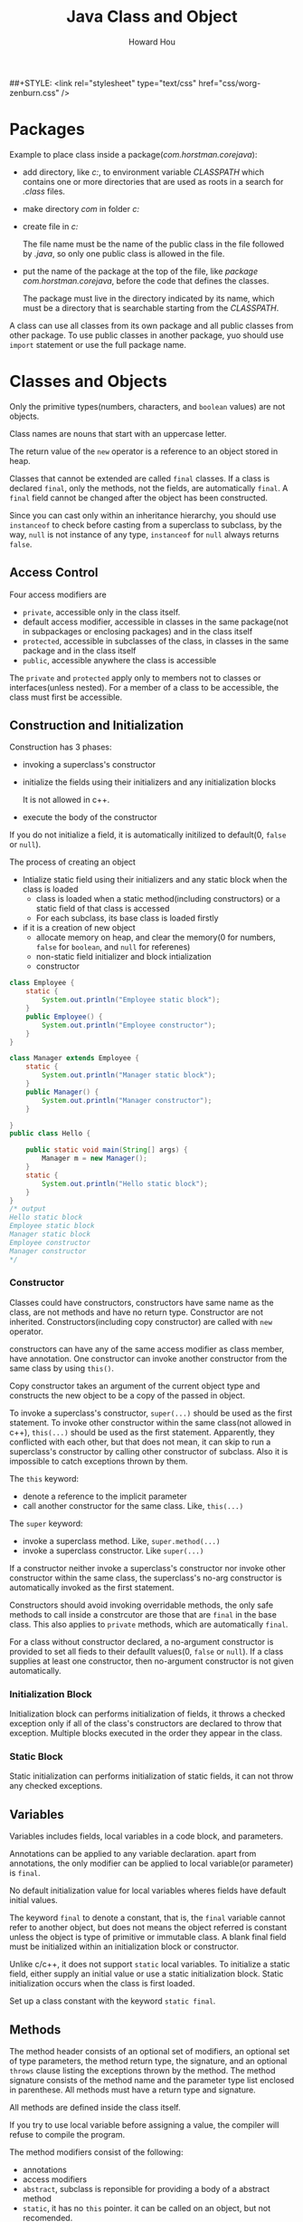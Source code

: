 #+HTML_HEAD: <link rel="stylesheet" type="text/css" href="css/norang.css" />
##+STYLE: <link rel="stylesheet" type="text/css" href="css/worg-zenburn.css" />
#+OPTIONS: email:t
#+LINK_HOME: ../public_html/sitemap.html
#+TITLE: Java Class and Object
#+AUTHOR: Howard Hou
#+EMAIL: howard.hou@ericsson.com

* Packages
Example to place class inside a package(/com.horstman.corejava/):
- add directory, like /c:\classdir/, to environment variable /CLASSPATH/ which contains one or more 
 directories that are used as roots in a search for /.class/ files.
- make directory /com\horstman\corejava/ in folder /c:\classdir/
- create file in /c:\classdir\com\horstman\corejava/
 
  The file name must be the name of the public class in the file followed by /.java/, 
  so only one public class is allowed in the file.
- put the name of the package at the top of the file, like /package com.horstman.corejava/, before the code that defines the classes.
 
 The package must live in the directory indicated by its name, which must be a directory that is searchable starting 
 from the /CLASSPATH/.

A class can use all classes from its own package and all public classes from other package. To use public classes 
in another package, yuo should use =import= statement or use the full package name.

* Classes and Objects
Only the primitive types(numbers, characters, and =boolean= values) are not objects.

Class names are nouns that start with an uppercase letter. 

The return value of the =new= operator is a reference to an object stored in heap.

Classes that cannot be extended are called =final= classes. If a class is declared =final=, only the methods, not the 
fields, are automatically =final=. A =final= field cannot be changed after the object has been constructed.

Since you can cast only within an inheritance hierarchy, you should use =instanceof= to check before casting from 
a superclass to subclass, by the way, =null= is not instance of any type, =instanceof= for =null= always returns =false=.
** Access Control
Four access modifiers are
- =private=, accessible only in the class itself.
- default access modifier, accessible in classes in the same package(not in subpackages or enclosing packages) and in the class itself
- =protected=, accessible in subclasses of the class, in classes in the same package and in the class itself
- =public=, accessible anywhere the class is accessible
The =private= and =protected= apply only to members not to classes or interfaces(unless nested). For a member of 
a class to be accessible, the class must first be accessible.
** Construction and Initialization
Construction has 3 phases:
- invoking a superclass's constructor
- initialize the fields using their initializers and any initialization blocks
 
 It is not allowed in c++.
- execute the body of the constructor

If you do not initialize a field, it is automatically initilized to default(0, =false= or =null=).

The process of creating an object
- Intialize static field using their initializers and any static block when the class is loaded
 - class is loaded when a static method(including constructors) or a static field of that class is accessed
 - For each subclass, its base class is loaded firstly
- if it is a creation of new object
 - allocate memory on heap, and clear the memory(0 for numbers, =false= for =boolean=, and =null= for referenes)
 - non-static field initializer and block intialization
 - constructor

#+begin_src java
class Employee {
	static {
		System.out.println("Employee static block");
	}
    public Employee() {
		System.out.println("Employee constructor");
    }
}

class Manager extends Employee {
	static {
		System.out.println("Manager static block");
	}
    public Manager() {
		System.out.println("Manager constructor");
    }
	
}
public class Hello {
	
	public static void main(String[] args) {
		Manager m = new Manager();
	}
	static {
		System.out.println("Hello static block");
	}
}
/* output
Hello static block
Employee static block
Manager static block
Employee constructor
Manager constructor
*/
#+end_src
*** Constructor
Classes could have constructors, constructors have same name as the class, are not methods and have no return type.
Constructor are not inherited. Constructors(including copy constructor) are called with =new= operator.

constructors can have any of the same access modifier as class member, have annotation.
One constructor can invoke another constructor from the same class by using =this()=. 

Copy constructor takes an argument of the current object type and constructs the new object to be a copy of the passed 
in object.

To invoke a superclass's constructor, =super(...)= should be used as the first statement.
To invoke other constructor within the same class(not allowed in c++), =this(...)= should be used as the first statement.
Apparently, they conflicted with each other, but that does not mean, it can skip to run a superclass's 
constructor by calling other constructor of subclass.
Also it is impossible to catch exceptions thrown by them.

The =this= keyword:
- denote a reference to the implicit parameter
- call another constructor for the same class. Like, =this(...)=
The =super= keyword:
- invoke a superclass method. Like, =super.method(...)=
- invoke a superclass constructor. Like =super(...)=

If a constructor neither invoke a superclass's constructor nor invoke other constructor within the same class, 
the superclass's no-arg constructor is automatically invoked as the first statement. 

Constructors should avoid invoking overridable methods, the only safe methods to call inside a constrcutor are 
those that are =final= in the base class. This also applies to =private= methods, which are automatically =final=.

For a class without constructor declared, a no-argument constructor is provided to set all fieds to their defaullt 
values(0, =false= or =null=). If a class supplies at least one constructor, then no-argument constructor is not 
given automatically.
*** Initialization Block
Initialization block can performs initialization of fields, it throws a checked exception only if all of the class's 
constructors are declared to throw that exception. Multiple blocks executed in the order they appear in the class.

*** Static Block
Static initialization can performs initialization of static fields, it can not throw any checked exceptions.

** Variables
Variables includes fields, local variables in a code block, and parameters. 

Annotations can be applied to any variable declaration. apart from annotations, the only modifier can be applied 
to local variable(or parameter) is =final=.

No default initialization value for local variables wheres fields have default initial values.

The keyword =final= to denote a constant, that is, the =final= variable cannot refer to another object, but does 
not means the object referred is constant unless the object is type of primitive or immutable class.
A blank final field must be initialized within an initialization block or constructor. 
 
Unlike c/c++, it does not support =static= local variables. To initialize a static field, either supply an initial 
value or use a static initialization block. Static initialization occurs when the class is first loaded.

Set up a class constant with the keyword =static final=. 
** Methods
The method header consists of an optional set of modifiers, an optional set of type parameters, the method return 
type, the signature, and an optional =throws= clause listing the exceptions thrown by the method. The method signature 
consists of the method name and the parameter type list enclosed in parenthese. All methods must have a return type and signature.

All methods are defined inside the class itself.

If you try to use local variable before assigning a value, the compiler will refuse to compile the program.

The method modifiers consist of the following:
- annotations
- access modifiers
- =abstract=, subclass is reponsible for providing a body of a abstract method
- =static=, it has no =this= pointer. it can be called on an object, but not recomended.
- =final=
 - For instance methods, it means the method cannot be overridden in a subclass
 - For static methods, it means the method can be hidden
- =synchronized=, related to the control of cocurrent threads
- =native=
- =strict=
An abstract method cannot be =static=, =final=, =synchronized=, or =strict=. A native method cannot be strict.

The last parameter of a method can be declared as a sequence of parameters of a given type, that is called /varargs/. 
For example, =String ...= is a sequence of zero or more =String= objects. Whenever a /varargs/ is declared, one may 
either pass a list of arguments to be implicitly packed into an array, or explicitly pass the array directly.

All parameters to methods are passed "by value".

It can declare method parameters to be =final=, meaning that the value of the parameter will not change while the 
method is executing.

Each class can have a =main= method for convinience to test the class. 
The =main= method must be =public static void main(String[])=. 
When running a program, the system locates and runs the =main= method of the program, not all =main= methods 
in the involved classes. 

Like c++, a method can access the private features of any object of its class.

*** overloading methods
If a Java base class has a method name that is overloaded several times, redefining that method name in the 
derived class will not hide any of the base-classs versions(unlike C++). Thus overloading in Java works regardless 
of whether the method was defined at this level or in a base class.

A fixed-argument method will always be selected over a varargs method. for varargs methods, a sequence parameter 
=T ...= is treated as being a parameter of type =T[]= for overloading purpose. if 2 signature differ only 
because one declares a sequence and the other an array, then a compile error occurs.

Even differences in the ordering of arguments are sufficient to distinguish two methods.

The signature does not include the return type or the list of thrown exception, and you cannot overload methods based on these factors.

- find all the methods that have the same name, but different signature
 - the match is attempted without performing any boxing conversions, and without considering the possibility of a 
  variable number of arguments, but considering casting of class type and primitive.
 - if no matches have been found, match is attempted again, but considering boxing conversions.
 - if no matches have been found, the match is attempted again, but considering variable number of auguments.
- find the best match
 - if any method in the set has parameter types that are all assignable to the corresponding parameters of any other 
  method in the set, then other method is removed from the set because it is a less specific method.
 - if all remaining methods have the same signature then
   - if all are abstract, then one is chosen arbitrarily.
   - if only one is not abstract, then it is chosen.
   - otherwise, the invocation is ambiguous and invalid.

Once a method has been selected, the method determines the expected return type and possible checked exceptions, 
if they are not acceptable, then you will get a compile error.

*** Native Method
Native methods can be invoked from java but is written in a "native" language, usually c/c++. 

They can be overloaded, overridden, =final=, =static=, =synchronized=, =public=, =protected=, or =private=.

They can be implemented using API provided by the people who wrote the virtual machine.

** Inheritance
All inheritance in Java is public inheritance.

For overriding a method of superclass object, the signature must be identical but the return type can vary in a 
particular way. if the return type is a reference type, then the overriding method can declare a return type that 
is subtype of that declared by the superclass method. if the return type is primitive type, then the return type of 
the overriding method must be identical to that of the superclass method.

For overriding in a varargs method, a sequence parameter of type =T...= is treated as the same as =T[]=.

The overriding method is also allowed to change method modifiers. the =synchronized=, =native=, and =strictfp= can 
be freely varied. the overriding method can be =final= while the superclass method overridden can not be. The overriding method can 
be =abstract= even though the superclass method was not. An instance method cannot have the same signature as an 
inherited static method, and vice versa.

A subclass can change if a parameter in an overriding method is =final=.
The overriding method's exception list can be different from that of the superclass method's as long as every exception 
type listed in the overriding method is the same as or a subtype of the exceptions listed in the superclass's methods.
The exception list of an overriding method can have fewer types listed than the method in the superclass, or more 
specific types, or both. the overriding method can even have no exception list.

When you override a method, the subclass method must be at least as visible as the superclass method.

Once a method is overriden in a subclass, you cannot invoke it on an instance of the subclass (except from within the 
subclass, by using the =super= keyword).

Fields cannot be overridden, they can only be hidden. 
To access the hidden field of superclass, you can use =super=, that is similar to access the overriden method of superclass. 
Also you can access the hidden field by casting the subclass instance to a superclass in which the field is not hidden.

Dynamic binding is the default behavior, but it does not apply on method decorated with =private=, =static= or =final=.

The type of the reference, not the actual class of the object, determines which class's field is accessed.
The actual class of object, not the type of the reference, governs which version of the method is called.
#+begin_src java
class Supershow {
	public String str = "superstr";
	Supershow() { str(); }
	public void show() {
		str();
	}
	public void str() {
		system.out.println("Supershow: " + str);		
	}
}

class Extendshow extends Supershow{
	public string str = "Extendstr";
	Extendshow() {str();}

	public void str() {
       /*a reference to a field always refers to the field declared in the class in which the method is declared,
         or else to an inherited field if there is no declaration in that class*/
	   system.out.println("Extendshow: " + str);		
	}
}

public class Hello {	
	public static void main(string[] args) throws Exception {
		Extendshow ext = new Extendshow();
		Supershow sup = ext;

		ext.show();
		sup.show();
        
		system.out.println("sup.str = " + sup.str);
		system.out.println("ext.str = " + ext.str);
	}
}

/*output
extendshow: null
extendshow: extendstr
extendshow: extendstr
extendshow: extendstr
sup.str = superstr
ext.str = extendstr
*/
#+end_src

A method can be overridden only if it is accessible. If the method is not accessible then it is not inherited, and 
if it is not inherited it can't be overridden.

Static members within a class, whether fields or methods, cannot be overridden, they are always hidden.

An invocation of =super.method= always uses the implementation of =method= the superclass defines(or inherits), it 
does not use any overriding implementation of that method further down the class hierarchy.
#+begin_src java
class Base {
  protected string name() {
    return "base";
  }
}

class More extends Base {
  protected string name() {
    return "more";
  }
  
  protected void printname() {
    Base sref = (Base) this;
 
    system.out.println("this.name() = " + this.name());
    system.out.println("sref.name() = " + sref.name());
    system.out.println("super.name() = " + super.name());
  }
}

/*output
this.name() = more
sref.name() = more
super.name() = base
*/
#+end_src
** cloning objects
Three important factors in writing a clone method:
- empty =cloneable= interface, which you must implement to provide a clone method that can be used to clobe an object.
- =clone= method implemented by the =Object= class, which copy all fields of the original object to the new one, it 
 may need to override the method.
- =CloneNotSupportedException=, to signal a class's =clone= method should not have been invoked.

To override =clone= method, you need to invoke =super.clone()= firstly, then write special code to deal 
with fields for which copying the value is incorrect, like object of type =Array=, =String=, or other class.

Ff =clone= method of a class does not use =super.clone()=, but use =new= to create an object of the class, 
then the extended class's invocation of =super.clone()= would give an object of the base class, not anobject of 
the correct, extended type.

Cloning is an alternative form of construction but is not recognized as construction by the system, that means, 
you have to be aware of using /blank finals/ that can be set only in constructors, but, since =Object.clone()= 
will be called eventually, the value of =final= field will be a copy of the value in the object being cloned.

one advantage the copy constructor has is that it can deal with =final= fields in situations where =clone= cannot. 
=Aclass a = new Aclass(objectOfAclass); Aclass a = objectOfAclass.clone();=

Serialization can provide a way to make deeper copies than those provided by =Object.clone=.

** Abstract Class
Abstract classes cannot be instantiated. You still can create object variable of an abstract class, but such a 
variable should refer to an object of a nonabstract subclass.

In addition to abstract methods, abstract classes can have fields and concrete methods.

A class with one or more abstract methods must itself be declared =abstract=. A class can even be declared as =abstract= 
even though it has no abstract methods.

You can leave some or all of the abstract methods undefined in subclass, then you must tag the subclass as abstrct 
as well.

** Interface
An interface can extend one or more other interface using =extends=.

While each class can have only one superclass(Abstract Class belong to class), classes can implement multiple interfaces.
Just as you use =instanceof= to check if an object is of a specific class, you can use it to check if an 
object implements an interface.

The =instanceof= operator requires that if both operands are class types, one must be a subtype of the other, otherwise, 
it will introduce of compile error.

Interface modifiers:
- annotations
- =public=, whithout it, an interface is only accessible within its own package
- =abstract= by default
- =strictfp=

Reference of interface type can be used only to access members of that interface. 
#+begin_src java
Comparable<point> obj = new Point();
double dist = obj.distance(p1); // invalid: comparable has no distance method
#+end_src
in addition, it can also access method of =Object=, because no matter what interface the object implements, it is always an 
=Object= and so has those methods.

an interface can declare three kinds of members:
- constants(fields)
 
 implicitly =public static final=. must have initializers, blank finals are not permitted.
- methods

 implicitly =abstract= and =public=. cannot be =final=, =static=, and other method modifiers. 
- nested classes and interfaces
  
  implicitly =public=.

If an interface declares a constant of the same name as an inherited constant, regardless of their types, then the 
new constant hides the inherited one. the inherited constant can still be accessed through the interface name followd 
by dot and then the constant name.

the class's own =static= fields can hide the inherited fields of the interfaces it implements or the class it extends.

As with overriding in class extension, the overriding method is not permitted to throw more checked exceptions than 
the method it overrides.

The eventual class implementation should provide a method body for each of the overloaded forms.

When overriding, method in subinterface has the same signature as that in superinterface, and return type should 
be the same(or covariant) as return type of method in superinterface. "the same, or covariant, return type" means, 
if the return type of subinterface is a reference, then it should be subtype of return type of superinterface's 
method; if the return type of subinterface is a primitive, then it must be identical to that of superinterface's 
method. if two inherited methods differ only inreturn type where one type is not a subtype of the other, you will 
get a compile-time error.

Marker interfaces has neither methods nor constants, just to mark a class as having some general property, but they 
are important.

Two major different between interfaces and abstract classes:
- a class can implement multiple interfaces while it can only extends one other class, even if the class is abstract.
- a abstract class can have a partial implementation, protected parts, static methods, and so on, wheres interfaces 
 are limited to public constants and public methods with no implementation.

** Nested Classes and Interfaces
Normally, you cannot put any code inside an interface, but a nested class can be part of an interface, and any 
class put inside an interface is automatically =public= and =static=.

It does not matter how
*** Static Nested Types
Static nested classes are members of their enclosing type.

The name of a nested type is /enclosingname.nestedname/, the nested type is accessible only if the enclosing type 
is accessible. 

For classes, a static nested class or interface could have private, package, protected, or public access.
For interfaces, nested type are implicitely public.

Static nested types can access all other members of the enclosing type including private one through an appropriate 
object reference.

Nested interfaces are always static, by convention, the =static= modifier is omitted.

*** Inner Classes
Non-static nested classes are called inner classes, they are associated with instance of a enclosing class.

Inner classes cannot have static members(including static nested types), except for final static fields that are 
initialized to constants or expressions built up from constants.

Inner classes can extend any other class including its enclosing class, implement any interface and be extended by 
any other class.

An inner class can be declared =final= and =abstract=, and have annotations.
Only Inner classes(interfaces) can be =private=. When =protected= is applied to an inner class, nothing but outer 
class, classes in the same package, and the inheritors of the outer class can access the inner class.

A nested class can access all members of its enclosing class, no matter how deeply an inner class may be nested, 
including private fields and methods without qualification. The enclosing class can access the private members 
of the inner class, but only by an explicit reference to an inner class object.

If the enclosing class of the inner subclass does not extend the enclosing class of the inner class, or if the inner 
subclass is not itself an inner class, then an explicit reference to an object of the enclosing class of the inner 
class must be supplied when the constructor of the inner class is invoked via =super= in constructor of the enclosing 
class of the inner subclass. example
#+begin_src java
class Outer {
  class Inner {}
}

class Unrelated extends Outer.Inner {
  unrelated(Outer ref) {
    ref.super();
  }
}
#+end_src
/EnclosingClass.this/ denotes the outer class reference. 

An inner class's own fields and methods(and nested types) can hide those of the enclosing object by two ways:
- a field or method is declared in the inner class
- a field or method is inherited by the inner class

An inner class method with the same name as an enclosing class method hides all overloaded forms of the enclosing 
class method, even if the inner class itself does not declare those overload forms.

Inner classes can be hidden from other classes in the same package.

You must use an object of the enclosing class to make an object of the inner class.
#+begin_src java
class Outer {
	private int v;
	
	class Inner{
		public Outer outer(){
			return Outer.this;
		}
		public void g(int i) { v = i; }
	}

	public Inner inner(){
		return new Inner();
	}
	
	public void f() { System.out.println("v: "+v); }
}

public class Hello {
	public static void main(String[] args) {
		Outer outer = new Outer();
		Outer.Inner inner1 = outer.inner();
		inner1.g(1);
		inner1.outer().f(); // v: 1

		Outer.Inner inner2 = outer.new Inner();
		inner2.g(2);
		inner2.outer().f(); // v: 2
		inner1.outer().f(); // v: 2
	}
}
#+end_src
*** Local Inner Classes
Local inner classes are defined in code blocks, they are not member of the class of which the code is a part but are 
local to that block, and completely inaccessible outside the block. They cannot have access modifiers, not can they 
be declared =static=. they can have annotations. 

They can access all the variables that are in scope where the class is defined, including local variables, method 
parameters, instance variables, and static variables. The only restriction is that a local variable or method 
parameter can be accessed only if it is declared =final=. They can have annotations.

Members of local inner classes can hide the local variables and parameters of the block they are declared in, just 
as they can hide instance fields and methods. Once a local variable or parameter has been hidden it is impossible 
to refer to it.

*** Anonymous Inner Classes
Anonymous classes are defined in the =new= expression itself, as part of a statement. The type(interface or class) 
specified to =new= is the supertype of the anonymous class, and if the supertype is class, then the construction 
parameters can be given to the superclass constructor.

An anonymous class cannot have an explicit =extends= or =implements= clause, nor can it have any modifiers, 
including annotations. It cannot have explicit construction declared because they have no name to give the constructor. 
It can have initialization blocks.

/Double brace initialization/:
#+begin_src java
//the inner braces are an object construction block
new ArrayList<String>(){{add("Harry"); add("Tony")};};
#+end_src   

** Object Class
The =Object= class is the root of the class hierarchy, and it defines a number of methods, like
=public boolean equals(Object obj)=, =public int hascode()=, =protected Object clone() throws CloneNotSupportedException=, 
=public final Class<?> getClass()=, =public String toString()=.
The =equals= method implemented in =Object= class determines if two object references are identical.

The =clone= method of =Object= throws an exception if the object does not implement the interface =Cloneable=. By 
the way, =Object= itself does not implements that interface.

If =a.equals(b)=, then /a/ and /b/ must have the same hash code.
Example to write the =equals= method and the =hasCode= method:
#+begin_src java
public class Employee
{
   private String name;
   private double salary;
   private Date hireDay;

   public Employee(String n, double s, int year, int month, int day)
   {
      name = n;
      salary = s;
      GregorianCalendar calendar = new GregorianCalendar(year, month - 1, day);
      hireDay = calendar.getTime();
   }
   
   @Override public boolean equals(Object otherObject)
   {
      // a quick test to see if the objects are identical
      if (this == otherObject) return true;

      // must return false if the explicit parameter is null
      if (otherObject == null) return false;

      // if the classes don't match, they can't be equal
      if (getClass() != otherObject.getClass()) return false;

      // now we know otherObject is a non-null Employee
      Employee other = (Employee) otherObject;

      // test whether the fields have identical values
      // "==" operator for primitives, Object.equals for object fields
      return Objects.equals(name, other.name) && salary == other.salary && Objects.equals(hireDay, other.hireDay);
   }
   // if you redefined the equals method, you should also need to redefine the hasCode method
   @Override public int hashCode()
   {
      return Objects.hash(name, salary, hireDay); 
   }
}

public class Manager extends Employee
{
   private double bonus;

   public Manager(String n, double s, int year, int month, int day)
   {
      super(n, s, year, month, day);
      bonus = 0;
   }

   @Override public boolean equals(Object otherObject)
   {
      // if redefine equals in a subclass, call super.equals
      // and super.equals has checked they belong to the same class.
      if (!super.equals(otherObject)) return false;

      Manager other = (Manager) otherObject;
      return bonus == other.bonus;
   }
   // if you redefined the equals method, you should also need to redefine the hasCode method
   @Override public int hashCode()
   {
      return super.hashCode() + 17 * new Double(bonus).hashCode();
   }
}
#+end_src

For every class, you need to decide if
- the default =clone= method is good enough
- the default =clone= method can be patched up by calling =clone= on the mutable subobjects
- =clone= should not be attempted
The third option is actually the default. To choose either the first or the second option, a class must 
- implement the =Cloneable= interface, and 
- redefine the =clone= method with the =public= access modifier.



